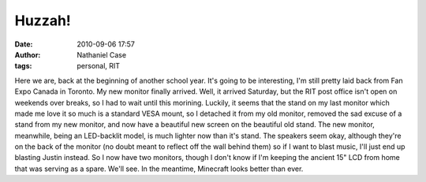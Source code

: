 Huzzah!
#######
:date: 2010-09-06 17:57
:author: Nathaniel Case
:tags: personal, RIT

Here we are, back at the beginning of another school year. It's going to
be interesting, I'm still pretty laid back from Fan Expo Canada in
Toronto.
My new monitor finally arrived. Well, it arrived Saturday, but the RIT
post office isn't open on weekends over breaks, so I had to wait until
this morining. Luckily, it seems that the stand on my last monitor which
made me love it so much is a standard VESA mount, so I detached it from
my old monitor, removed the sad excuse of a stand from my new monitor,
and now have a beautiful new screen on the beautiful old stand. The new
monitor, meanwhile, being an LED-backlit model, is much lighter now than
it's stand. The speakers seem okay, although they're on the back of the
monitor (no doubt meant to reflect off the wall behind them) so if I
want to blast music, I'll just end up blasting Justin instead.
So I now have two monitors, though I don't know if I'm keeping the
ancient 15" LCD from home that was serving as a spare. We'll see. In the
meantime, Minecraft looks better than ever.
